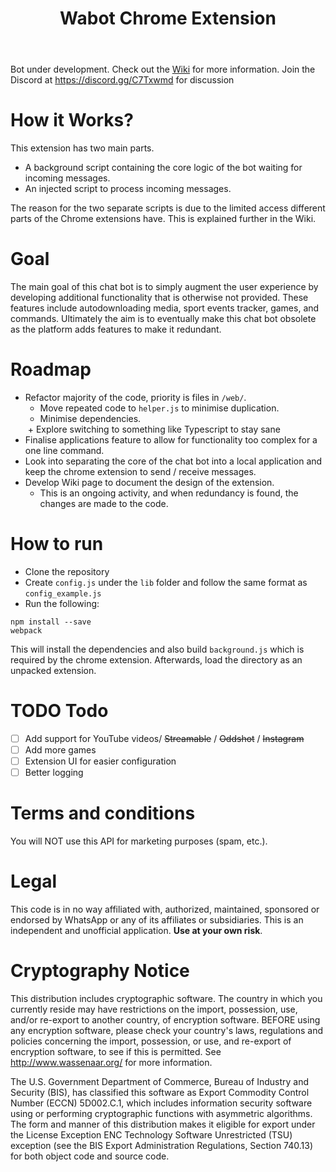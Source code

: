 #+Title: Wabot Chrome Extension

Bot under development. Check out the [[https://github.com/aalsuwaidi/wabot/wiki/][Wiki]] for more information.
Join the Discord at https://discord.gg/C7Txwmd for discussion
* How it Works?
This extension has two main parts.
+ A background script containing the core logic of the bot waiting for incoming messages.
+ An injected script to process incoming messages.

The reason for the two separate scripts is due to the limited access different parts of the Chrome extensions have. This is explained further in the Wiki.

* Goal
The main goal of this chat bot is to simply augment the user experience by developing additional functionality that is otherwise not provided. These features include autodownloading media, sport events tracker, games, and commands. Ultimately the aim is to eventually make this chat bot obsolete as the platform adds features to make it redundant.

* Roadmap
+ Refactor majority of the code, priority is files in =/web/=.
  + Move repeated code to =helper.js= to minimise duplication.
  + Minimise dependencies.
  + Explore switching to something like Typescript to stay sane
+ Finalise applications feature to allow for functionality too complex for a one line command.
+ Look into separating the core of the chat bot into a local application and keep the chrome extension to send / receive messages.
+ Develop Wiki page to document the design of the extension.
  + This is an ongoing activity, and when redundancy is found, the changes are made to the code.

* How to run
+ Clone the repository
+ Create =config.js= under the =lib= folder and follow the same format as =config_example.js=
+ Run the following:
#+BEGIN_SRC 
npm install --save
webpack
#+END_SRC

This will install the dependencies and also build =background.js= which is required by the chrome extension. 
Afterwards, load the directory as an unpacked extension.

* TODO Todo
- [ ] Add support for YouTube videos/ +Streamable+ / +Oddshot+ / +Instagram+
- [ ] Add more games 
- [ ] Extension UI for easier configuration
- [ ] Better logging

* Terms and conditions
You will NOT use this API for marketing purposes (spam, etc.).
* Legal
This code is in no way affiliated with, authorized, maintained, sponsored or endorsed by WhatsApp or any of its affiliates or subsidiaries. This is an independent and unofficial application. *Use at your own risk*.

* Cryptography Notice
This distribution includes cryptographic software. The country in which you currently reside may have restrictions on the import, possession, use, and/or re-export to another country, of encryption software. BEFORE using any encryption software, please check your country's laws, regulations and policies concerning the import, possession, or use, and re-export of encryption software, to see if this is permitted. See http://www.wassenaar.org/ for more information.

The U.S. Government Department of Commerce, Bureau of Industry and Security (BIS), has classified this software as Export Commodity Control Number (ECCN) 5D002.C.1, which includes information security software using or performing cryptographic functions with asymmetric algorithms. The form and manner of this distribution makes it eligible for export under the License Exception ENC Technology Software Unrestricted (TSU) exception (see the BIS Export Administration Regulations, Section 740.13) for both object code and source code.
